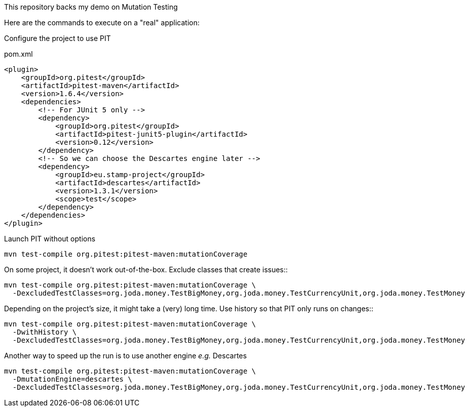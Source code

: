 This repository backs my demo on Mutation Testing

Here are the commands to execute on a "real" application:

Configure the project to use PIT::
[source,xml]
.pom.xml
----
<plugin>
    <groupId>org.pitest</groupId>
    <artifactId>pitest-maven</artifactId>
    <version>1.6.4</version>
    <dependencies>
        <!-- For JUnit 5 only -->
        <dependency>
            <groupId>org.pitest</groupId>
            <artifactId>pitest-junit5-plugin</artifactId>
            <version>0.12</version>
        </dependency>
        <!-- So we can choose the Descartes engine later -->
        <dependency>
            <groupId>eu.stamp-project</groupId>
            <artifactId>descartes</artifactId>
            <version>1.3.1</version>
            <scope>test</scope>
        </dependency>
    </dependencies>
</plugin>
----
Launch PIT without options::
[source,bash]
----
mvn test-compile org.pitest:pitest-maven:mutationCoverage
----
On some project, it doesn't work out-of-the-box.
Exclude classes that create issues::
[source,bash]
----
mvn test-compile org.pitest:pitest-maven:mutationCoverage \
  -DexcludedTestClasses=org.joda.money.TestBigMoney,org.joda.money.TestCurrencyUnit,org.joda.money.TestMoney
----
Depending on the project's size, it might take a (very) long time.
Use history so that PIT only runs on changes::
[source,bash]
----
mvn test-compile org.pitest:pitest-maven:mutationCoverage \
  -DwithHistory \
  -DexcludedTestClasses=org.joda.money.TestBigMoney,org.joda.money.TestCurrencyUnit,org.joda.money.TestMoney
----
Another way to speed up the run is to use another engine _e.g._ Descartes::
[source,bash]
----
mvn test-compile org.pitest:pitest-maven:mutationCoverage \
  -DmutationEngine=descartes \
  -DexcludedTestClasses=org.joda.money.TestBigMoney,org.joda.money.TestCurrencyUnit,org.joda.money.TestMoney
----

